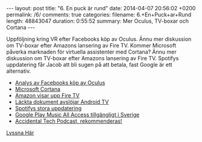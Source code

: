 #+BEGIN_HTML
---
layout: post
title: "6. En puck är rund"
date: 2014-04-07 20:56:02 +0200
permalink: /6/
comments: true
categories: 
filename: 6.+En+Puck+ar+Rund
length: 48843047
duration: 0:55:52
summary: Mer Oculus, TV-boxar och Cortana
---
#+END_HTML
Uppföljning kring VR efter Facebooks köp av Oculus. Ännu mer
diskussion om TV-boxar efter Amazons lansering av Fire TV. Kommer Microsoft
påverka marknaden för virtuella assistenter med Cortana? Ännu mer
diskussion om TV-boxar efter Amazons lansering av Fire TV. Spotifys
uppdatering får Jacob att bli sugen på att betala, fast Google är ett
alternativ.

- [[http://arstechnica.com/gaming/2014/03/welcome-to-the-vr-social-what-to-expect-from-oculus-in-the-facebook-era/][Analys av Facebooks köp av Oculus]]
- [[http://arstechnica.com/information-technology/2014/04/how-microsofts-cortana-will-take-digital-personal-assistants-to-the-next-level/][Microsoft Cortana]]
- [[http://arstechnica.com/gadgets/2014/04/amazon-reveals-video-streaming-box-fire-tv/][Amazon visar upp Fire TV]]
- [[http://www.theverge.com/2014/4/5/5584604/this-is-android-tv][Läckta dokument avslöjar Android TV]]
- [[http://news.spotify.com/se/2014/04/02/spotify-paints-it-black-with-new-look/][Spotifys stora uppdatering]]
- [[http://www.androidpolice.com/2014/03/17/google-play-music-and-music-all-access-now-available-in-greece-norway-sweden-and-slovakia/][Google Play Music All Access tillgängligt i Sverige]]
- [[http://atp.fm][Accidental Tech Podcast, rekommenderas!]]

[[https://s3-eu-west-1.amazonaws.com/www.semikolon.fm/audio/6.+En+Puck+ar+Rund.mp3][Lyssna Här]]
